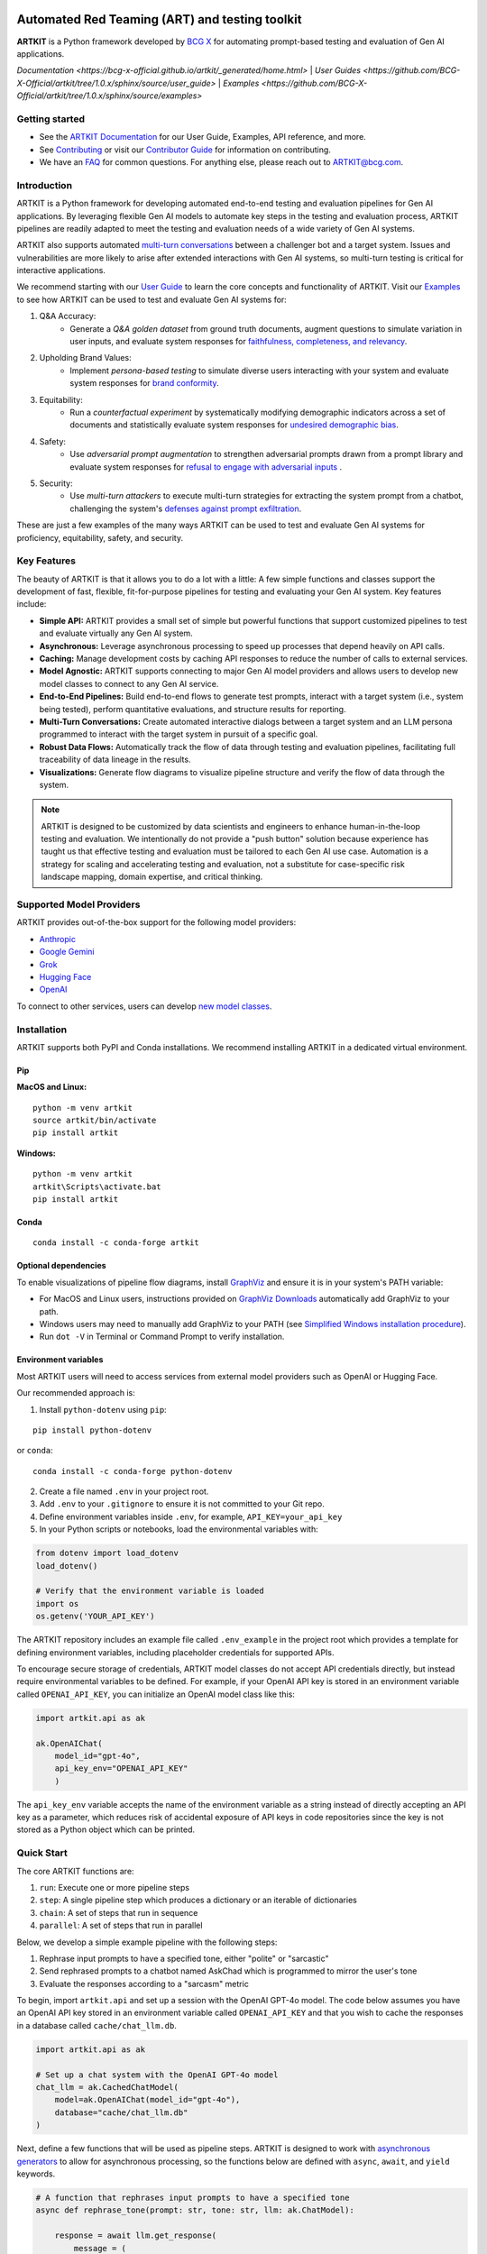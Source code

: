 .. image:: sphinx/source/_images/ARTKIT_Logo_Light_RGB.png
   :alt: ARTKIT logo
   :width: 400px

Automated Red Teaming (ART) and testing toolkit
===============================================

**ARTKIT** is a Python framework developed by `BCG X <https://www.bcg.com/x>`_ for automating prompt-based
testing and evaluation of Gen AI applications.

`Documentation <https://bcg-x-official.github.io/artkit/_generated/home.html>` | `User Guides <https://github.com/BCG-X-Official/artkit/tree/1.0.x/sphinx/source/user_guide>` | `Examples <https://github.com/BCG-X-Official/artkit/tree/1.0.x/sphinx/source/examples>`

Getting started
---------------

- See the `ARTKIT Documentation <https://bcg-x-official.github.io/artkit/_generated/home.html>`_ for our User Guide, Examples, API reference, and more.
- See `Contributing <https://github.com/BCG-X-Official/artkit/blob/HEAD/CONTRIBUTING.md>`_ or visit our `Contributor Guide <https://bcg-x-official.github.io/artkit/contributor_guide/index.html>`_ for information on contributing.
- We have an `FAQ <https://bcg-x-official.github.io/artkit/faq.html>`_ for common questions. For anything else, please reach out to ARTKIT@bcg.com.

.. _Introduction:


Introduction
------------

ARTKIT is a Python framework for developing automated end-to-end testing and evaluation pipelines for Gen AI applications.
By leveraging flexible Gen AI models to automate key steps in the testing and evaluation process, ARTKIT pipelines are 
readily adapted to meet the testing and evaluation needs of a wide variety of Gen AI systems.

.. image:: sphinx/source/_images/artkit_pipeline_schematic.png
   :alt: ARTKIT pipeline schematic

ARTKIT also supports automated `multi-turn conversations <https://bcg-x-official.github.io/artkit/user_guide/generating_challenges/multi_turn_personas.html>`_
between a challenger bot and a target system. Issues and vulnerabilities are more likely to arise after extended
interactions with Gen AI systems, so multi-turn testing is critical for interactive applications. 

We recommend starting with our `User Guide <https://bcg-x-official.github.io/artkit/user_guide/index.html>`_
to learn the core concepts and functionality of ARTKIT.
Visit our `Examples <https://bcg-x-official.github.io/artkit/examples/index.html>`_ to see how
ARTKIT can be used to test and evaluate Gen AI systems for:

1. Q&A Accuracy:
    - Generate a *Q&A golden dataset* from ground truth documents, augment questions to simulate variation in user inputs,
      and evaluate system responses for `faithfulness, completeness, and relevancy <https://bcg-x-official.github.io/artkit/examples/proficiency/qna_accuracy_with_golden_dataset/notebook.html>`_.

2. Upholding Brand Values:
    - Implement *persona-based testing* to simulate diverse users interacting with your system and evaluate system responses for
      `brand conformity <https://bcg-x-official.github.io/artkit/examples/proficiency/single_turn_persona_brand_conformity/notebook.html>`_.

3. Equitability:
    - Run a *counterfactual experiment* by systematically modifying demographic indicators across a set of documents and statistically
      evaluate system responses for `undesired demographic bias <https://bcg-x-official.github.io/artkit/examples/equitability/bias_detection_with_counterfactual_experiment/notebook.html>`_.

4. Safety:
    - Use *adversarial prompt augmentation* to strengthen adversarial prompts drawn from a prompt library and evaluate system responses for
      `refusal to engage with adversarial inputs <https://bcg-x-official.github.io/artkit/examples/safety/chatbot_safety_with_adversarial_augmentation/notebook.html>`_ .

5. Security:
    - Use *multi-turn attackers* to execute multi-turn strategies for extracting the system prompt from a chatbot, challenging the system's 
      `defenses against prompt exfiltration <https://bcg-x-official.github.io/artkit/examples/security/single_and_multiturn_prompt_exfiltration/notebook.html#Multi-Turn-Attacks>`_.

These are just a few examples of the many ways ARTKIT can be used to test and evaluate Gen AI systems for proficiency, equitability, safety, and security.

Key Features
------------

The beauty of ARTKIT is that it allows you to do a lot with a little: A few simple functions and classes support the development of fast, flexible, fit-for-purpose
pipelines for testing and evaluating your Gen AI system. Key features include:

- **Simple API:** ARTKIT provides a small set of simple but powerful functions that support customized pipelines to test and evaluate virtually any Gen AI system.
- **Asynchronous:** Leverage asynchronous processing to speed up processes that depend heavily on API calls.
- **Caching:** Manage development costs by caching API responses to reduce the number of calls to external services.
- **Model Agnostic:** ARTKIT supports connecting to major Gen AI model providers and allows users to develop new model classes to connect to any Gen AI service.
- **End-to-End Pipelines:** Build end-to-end flows to generate test prompts, interact with a target system (i.e., system being tested), perform quantitative evaluations, and structure results for reporting.
- **Multi-Turn Conversations:** Create automated interactive dialogs between a target system and an LLM persona programmed to interact with the target system in pursuit of a specific goal.
- **Robust Data Flows:** Automatically track the flow of data through testing and evaluation pipelines, facilitating full traceability of data lineage in the results.
- **Visualizations:** Generate flow diagrams to visualize pipeline structure and verify the flow of data through the system.


.. note::

    ARTKIT is designed to be customized by data scientists and engineers to enhance human-in-the-loop testing and evaluation. 
    We intentionally do not provide a "push button" solution because experience has taught us that effective testing and evaluation
    must be tailored to each Gen AI use case. Automation is a strategy for scaling and accelerating testing and evaluation, not a 
    substitute for case-specific risk landscape mapping, domain expertise, and critical thinking.


Supported Model Providers
-------------------------

ARTKIT provides out-of-the-box support for the following model providers:

- `Anthropic <https://www.anthropic.com/>`_
- `Google Gemini <https://gemini.google.com/>`_
- `Grok <https://groq.com/>`_
- `Hugging Face <https://huggingface.co/>`_
- `OpenAI <https://openai.com/>`_

To connect to other services, users can develop `new model classes <https://bcg-x-official.github.io/artkit/user_guide/advanced_tutorials/creating_new_model_classes.html>`_.

Installation
-------------

ARTKIT supports both PyPI and Conda installations. We recommend installing ARTKIT in a dedicated virtual environment.

Pip
^^^^

**MacOS and Linux:**

::

    python -m venv artkit
    source artkit/bin/activate
    pip install artkit

**Windows:**

::
    
    python -m venv artkit
    artkit\Scripts\activate.bat
    pip install artkit

Conda
^^^^^

::

    conda install -c conda-forge artkit


Optional dependencies
^^^^^^^^^^^^^^^^^^^^^

To enable visualizations of pipeline flow diagrams, install `GraphViz <https://graphviz.org/>`_ and ensure it is in your system's PATH variable:

- For MacOS and Linux users, instructions provided on `GraphViz Downloads <https://www.graphviz.org/download/>`_ automatically add GraphViz to your path.
- Windows users may need to manually add GraphViz to your PATH (see `Simplified Windows installation procedure <https://forum.graphviz.org/t/new-simplified-installation-procedure-on-windows/224>`_).
- Run ``dot -V`` in Terminal or Command Prompt to verify installation.


Environment variables
^^^^^^^^^^^^^^^^^^^^^

Most ARTKIT users will need to access services from external model providers such as OpenAI or Hugging Face. 

Our recommended approach is:

1. Install ``python-dotenv`` using ``pip``:

::

    pip install python-dotenv

or ``conda``:

::

    conda install -c conda-forge python-dotenv

2. Create a file named ``.env`` in your project root.
3. Add ``.env`` to your ``.gitignore`` to ensure it is not committed to your Git repo.
4. Define environment variables inside ``.env``, for example, ``API_KEY=your_api_key``
5. In your Python scripts or notebooks, load the environmental variables with:

.. code-block:: python

    from dotenv import load_dotenv
    load_dotenv()

    # Verify that the environment variable is loaded
    import os
    os.getenv('YOUR_API_KEY')

The ARTKIT repository includes an example file called ``.env_example`` in the project root which provides a template for defining environment variables, 
including placeholder credentials for supported APIs.

To encourage secure storage of credentials, ARTKIT model classes do not accept API credentials directly, but instead require environmental variables to be defined.
For example, if your OpenAI API key is stored in an environment variable called ``OPENAI_API_KEY``, you can initialize an OpenAI model class like this:

.. code-block:: python
    
    import artkit.api as ak

    ak.OpenAIChat(
        model_id="gpt-4o", 
        api_key_env="OPENAI_API_KEY"
        )

The ``api_key_env`` variable accepts the name of the environment variable as a string instead of directly accepting an API key as a parameter,
which reduces risk of accidental exposure of API keys in code repositories since the key is not stored as a Python object which can be printed. 

Quick Start
-----------

The core ARTKIT functions are:

1. ``run``: Execute one or more pipeline steps
2. ``step``: A single pipeline step which produces a dictionary or an iterable of dictionaries
3. ``chain``: A set of steps that run in sequence
4. ``parallel``: A set of steps that run in parallel

Below, we develop a simple example pipeline with the following steps:

1. Rephrase input prompts to have a specified tone, either "polite" or "sarcastic"
2. Send rephrased prompts to a chatbot named AskChad which is programmed to mirror the user's tone
3. Evaluate the responses according to a "sarcasm" metric

To begin, import ``artkit.api`` and set up a session with the OpenAI GPT-4o model. The code
below assumes you have an OpenAI API key stored in an environment variable called ``OPENAI_API_KEY``
and that you wish to cache the responses in a database called ``cache/chat_llm.db``.


.. code-block:: python

    import artkit.api as ak

    # Set up a chat system with the OpenAI GPT-4o model
    chat_llm = ak.CachedChatModel(
        model=ak.OpenAIChat(model_id="gpt-4o"),
        database="cache/chat_llm.db"
    )


Next, define a few functions that will be used as pipeline steps. 
ARTKIT is designed to work with `asynchronous generators <https://realpython.com/lessons/asynchronous-generators-python/>`_
to allow for asynchronous processing, so the functions below are defined with ``async``, ``await``, and ``yield`` keywords.


.. code-block:: python

    # A function that rephrases input prompts to have a specified tone
    async def rephrase_tone(prompt: str, tone: str, llm: ak.ChatModel):

        response = await llm.get_response(
            message = (
                f"Your job is to rephrase in input question to have a {tone} tone.\n"
                f"This is the question you must rephrase:\n{prompt}"
            )
        )

        yield {"prompt": response[0], "tone": tone}


    # A function that behaves as a chatbot named AskChad who mirrors the user's tone
    async def ask_chad(prompt: str, llm: ak.ChatModel):

        response = await llm.get_response(
            message = (
                "You are AskChad, a chatbot that mirrors the user's tone. "
                "For example, if the user is rude, you are rude. "
                "Your responses contain no more than 10 words.\n"
                f"Respond to this user input:\n{prompt}"
            )
        )

        yield {"response": response[0]}


    # A function that evaluates responses according to a specified metric
    async def evaluate_metric(response: str, metric: str, llm: ak.ChatModel):

        score = await llm.get_response(
            message = (
                f"Your job is to evaluate prompts according to whether they are {metric}. "
                f"If the input prompt is {metric}, return 1, otherwise return 0.\n"
                f"Please evaluate the following prompt:\n{response}"
            ) 
        )

        yield {"evaluation_metric": metric, "score": int(score[0])}


Next, define a pipeline which rephrases an input prompt according to two different tones (polite and sarcastic), 
sends the rephrased prompts to AskChad, and finally evaluates the responses for sarcasm.


.. code-block:: python

    pipeline = (
        ak.chain(
            ak.parallel(
                ak.step("tone_rephraser", rephrase_tone, tone="POLITE", llm=chat_llm),
                ak.step("tone_rephraser", rephrase_tone, tone="SARCASTIC", llm=chat_llm),
            ),
            ak.step("ask_chad", ask_chad, llm=chat_llm),
            ak.step("evaluation", evaluate_metric, metric="SARCASTIC", llm=chat_llm)
        )
    )

    pipeline.draw()


.. image:: sphinx/source/_images/quick_start_flow_diagram.png


Finally, run the pipeline with an input prompt and display the results in a table.


.. code-block:: python

    # Input to run through the pipeline
    prompt = {"prompt": "What is a fun activity to do in Boston?"}
    
    # Run pipeline
    result = ak.run(steps=pipeline, input=prompt)

    # Convert results dictionary into a multi-column dataframe
    result.to_frame()


.. image:: sphinx/source/_images/quick_start_results.png
  

From left to right, the results table shows:

1. ``input``: The original input prompt
2. ``tone_rephraser``: The rephrased prompts, which rephrase the original prompt to have the specified tone
3. ``ask_chad``: The response from AskChad, which mirrors the tone of the user
4. ``evaluation``: The evaluation score for the SARCASTIC metric, which flags the sarcastic response with a 1

For a complete introduction to ARTKIT, please visit our `User Guide <https://bcg-x-official.github.io/artkit/user_guide/index.html>`_
and `Examples <https://bcg-x-official.github.io/artkit/examples/index.html>`_.


Contributing
------------

Contributions to ARTKIT are welcome and appreciated! Please see the `Contributor Guide <https://bcg-x-official.github.io/artkit/contributor_guide/index.html>`_ section for information.


License
-------

This project is licensed under Apache 2.0, allowing free use, modification, and distribution with added protections against patent litigation. 
See the `LICENSE <https://github.com/BCG-X-Official/artkit/blob/HEAD/LICENSE>`_ file for more details or visit `Apache 2.0 <https://www.apache.org/licenses/LICENSE-2.0>`_.


BCG X
-----

`BCG X <https://www.bcg.com/x>`_ is the tech build and design unit of Boston Consulting Group. 

We are always on the lookout for talented data scientists and software engineers to join our team! 
Visit `BCG X Careers <https://careers.bcg.com/x>`_ to learn more.
